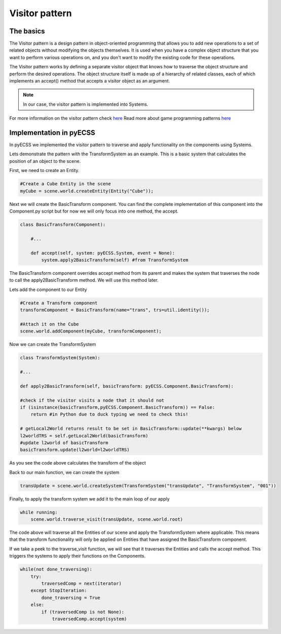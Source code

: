 Visitor pattern
=================

The basics
------------------------------
The Visitor pattern is a design pattern in object-oriented programming that allows you to add new operations to a set of related
objects without modifying the objects themselves. It is used when you have a complex object structure that you want to perform
various operations on, and you don't want to modify the existing code for these operations.

The Visitor pattern works by defining a separate visitor object that knows how to traverse the object structure
and perform the desired operations. The object structure itself is made up of a hierarchy of related classes,
each of which implements an accept() method that accepts a visitor object as an argument.

.. note::
   In our case, the visitor pattern is implemented into Systems.

For more information on the visitor pattern check `here <https://refactoring.guru/design-patterns/visitor>`_
Read more about game programming patterns `here <https://gameprogrammingpatterns.com/contents.html>`_

Implementation in pyECSS
------------------------------

In pyECSS we implemented the visitor pattern to traverse and apply functionality on the components using Systems.

Lets demonstrate the pattern with the TransformSystem as an example. This is a basic system that calculates the position of an object to the scene.

First, we need to create an Entity.

.. code-block:: python
    
    #Create a Cube Entity in the scene
    myCube = scene.world.createEntity(Entity("Cube"));

Next we will create the BasicTransform component. You can find the complete implementation of this component into the Component.py script 
but for now we will only focus into one method, the accept.

.. code-block:: python

    class BasicTransform(Component):

        #...

        def accept(self, system: pyECSS.System, event = None):
            system.apply2BasicTransform(self) #from TransformSystem

The BasicTransform component overrides accept method from its parent and makes the system that traverses the node to call the apply2BasicTransform
method. We will use this method later.

Lets add the component to our Entity

.. code-block:: python

    #Create a Transform component
    transformComponent = BasicTransform(name="trans", trs=util.identity());    

    #Attach it on the Cube
    scene.world.addComponent(myCube, transformComponent);


Now we can create the TransformSystem

.. code-block:: python

    class TransformSystem(System):

    #...

    def apply2BasicTransform(self, basicTransform: pyECSS.Component.BasicTransform):

    #check if the visitor visits a node that it should not
    if (isinstance(basicTransform,pyECSS.Component.BasicTransform)) == False:
        return #in Python due to duck typing we need to check this!
        
    # getLocal2World returns result to be set in BasicTransform::update(**kwargs) below
    l2worldTRS = self.getLocal2World(basicTransform)
    #update l2world of basicTransform
    basicTransform.update(l2world=l2worldTRS) 


As you see the code above calculates the transform of the object

Back to our main function, we can create the system

.. code-block:: python

    transUpdate = scene.world.createSystem(TransformSystem("transUpdate", "TransformSystem", "001"))


Finally, to apply the transform system we add it to the main loop of our apply

.. code-block:: python

    while running:
        scene.world.traverse_visit(transUpdate, scene.world.root)


The code above will traverse all the Entities of our scene and apply the TransformSystem where applicable. This means that the transform
functionality will only be applied on Entities that have assigned the BasicTransform component.

If we take a peek to the traverse_visit function, we will see that it traverses the Entities and calls the accept method. This triggers
the systems to apply their functions on the Components.

.. code-block:: python

    while(not done_traversing):
        try:
            traversedComp = next(iterator)
        except StopIteration:
            done_traversing = True
        else:
            if (traversedComp is not None):
                traversedComp.accept(system)

